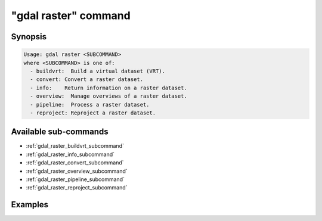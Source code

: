 .. _gdal_raster_command:

================================================================================
"gdal raster" command
================================================================================

.. versionadded:: 3.11

.. only:: html

    Entry point for raster commands

.. Index:: gdal raster

Synopsis
--------

.. code-block::

    Usage: gdal raster <SUBCOMMAND>
    where <SUBCOMMAND> is one of:
      - buildvrt:  Build a virtual dataset (VRT).
      - convert: Convert a raster dataset.
      - info:    Return information on a raster dataset.
      - overview:  Manage overviews of a raster dataset.
      - pipeline:  Process a raster dataset.
      - reproject: Reproject a raster dataset.

Available sub-commands
----------------------

- :ref:`gdal_raster_buildvrt_subcommand`
- :ref:`gdal_raster_info_subcommand`
- :ref:`gdal_raster_convert_subcommand`
- :ref:`gdal_raster_overview_subcommand`
- :ref:`gdal_raster_pipeline_subcommand`
- :ref:`gdal_raster_reproject_subcommand`

Examples
--------

.. example::
   :title: Getting information on the file :file:`utm.tif` (with JSON output)

   .. code-block:: console

       $ gdal raster info utm.tif

.. example::
   :title: Converting file :file:`utm.tif` to GeoPackage raster

   .. code-block:: console

       $ gdal raster convert utm.tif utm.gpkg
